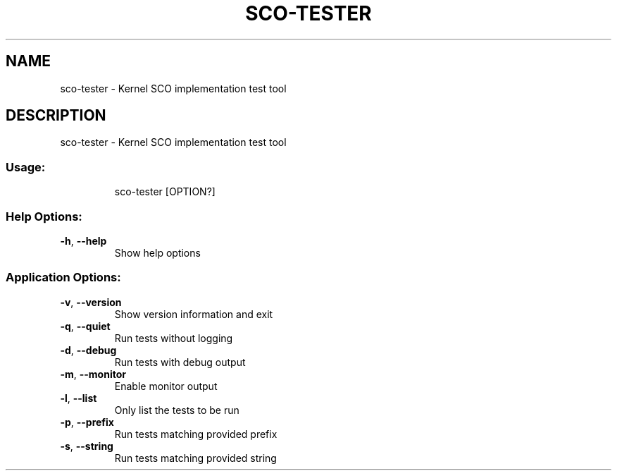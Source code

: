 .\" DO NOT MODIFY THIS FILE!  It was generated by help2man 1.48.5.
.TH SCO-TESTER "1" "September 2021"
.SH NAME
sco-tester \- Kernel SCO implementation test tool
.SH DESCRIPTION
sco-tester \- Kernel SCO implementation test tool
.SS "Usage:"
.IP
sco\-tester [OPTION?]
.SS "Help Options:"
.TP
\fB\-h\fR, \fB\-\-help\fR
Show help options
.SS "Application Options:"
.TP
\fB\-v\fR, \fB\-\-version\fR
Show version information and exit
.TP
\fB\-q\fR, \fB\-\-quiet\fR
Run tests without logging
.TP
\fB\-d\fR, \fB\-\-debug\fR
Run tests with debug output
.TP
\fB\-m\fR, \fB\-\-monitor\fR
Enable monitor output
.TP
\fB\-l\fR, \fB\-\-list\fR
Only list the tests to be run
.TP
\fB\-p\fR, \fB\-\-prefix\fR
Run tests matching provided prefix
.TP
\fB\-s\fR, \fB\-\-string\fR
Run tests matching provided string
